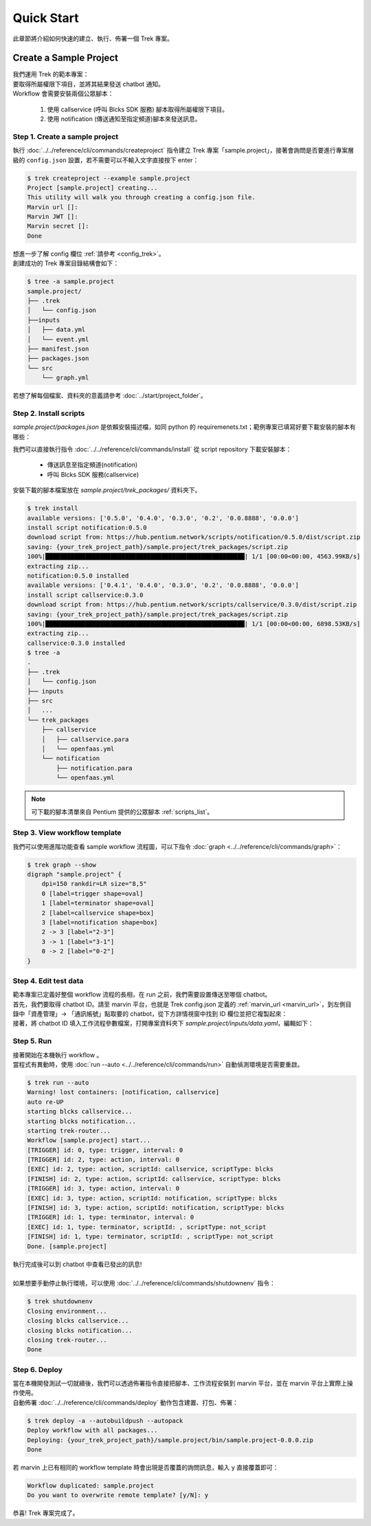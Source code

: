Quick Start 
=========================================

此章節將介紹如何快速的建立、執行、佈署一個 Trek 專案。

Create a Sample Project
--------------------------

| 我們運用 Trek 的範本專案：
| 要取得所屬權限下項目，並將其結果發送 chatbot 通知。
| Workflow 會需要安裝兩個公眾腳本：

    1. 使用 callservice (呼叫 Blcks SDK 服務) 腳本取得所屬權限下項目。
    2. 使用 notification (傳送通知至指定頻道)腳本來發送訊息。

Step 1. Create a sample project
""""""""""""""""""""""""""""""""""""""""""""""""
| 執行 :doc:`../../reference/cli/commands/createproject` 指令建立 Trek 專案「sample.project」，接著會詢問是否要進行專案層級的 ``config.json`` 設置，若不需要可以不輸入文字直接按下 enter：

.. code-block:: shell

    $ trek createproject --example sample.project
    Project [sample.project] creating...
    This utility will walk you through creating a config.json file.
    Marvin url []:
    Marvin JWT []:
    Marvin secret []:
    Done
    
| 想進一步了解 config 欄位 :ref:`請參考 <config_trek>`。
| 創建成功的 Trek 專案目錄結構會如下：

.. code-block:: shell

    $ tree -a sample.project
    sample.project/
    ├── .trek
    │   └── config.json
    ├──inputs
    │   ├── data.yml
    │   └── event.yml
    ├── manifest.json
    ├── packages.json
    └── src
        └── graph.yml

| 若想了解每個檔案、資料夾的意義請參考 :doc:`../start/project_folder`。

Step 2. Install scripts
""""""""""""""""""""""""""""""""""""""""""""""""
*sample.project/packages.json* 是依賴安裝描述檔，如同 python 的 requiremenets.txt；範例專案已填寫好要下載安裝的腳本有哪些：

.. code-block:: json
   :linenos:
   
   {
        "packages": {
            "notification": "==0.5.0",
            "callservice": "==0.3.0"
        }
    }

我們可以直接執行指令 :doc:`../../reference/cli/commands/install` 從 script repository 下載安裝腳本：

    - 傳送訊息至指定頻道(notification)
    - 呼叫 Blcks SDK 服務(callservice)

| 安裝下載的腳本檔案放在 *sample.project/trek_packages/* 資料夾下。

.. code-block:: shell

    $ trek install
    available versions: ['0.5.0', '0.4.0', '0.3.0', '0.2', '0.0.8888', '0.0.0']
    install script notification:0.5.0
    download script from: https://hub.pentium.network/scripts/notification/0.5.0/dist/script.zip
    saving: {your_trek_project_path}/sample.project/trek_packages/script.zip
    100%|███████████████████████████████████████████████████████| 1/1 [00:00<00:00, 4563.99KB/s]
    extracting zip...
    notification:0.5.0 installed
    available versions: ['0.4.1', '0.4.0', '0.3.0', '0.2', '0.0.8888', '0.0.0']
    install script callservice:0.3.0
    download script from: https://hub.pentium.network/scripts/callservice/0.3.0/dist/script.zip
    saving: {your_trek_project_path}/sample.project/trek_packages/script.zip
    100%|███████████████████████████████████████████████████████| 1/1 [00:00<00:00, 6898.53KB/s]
    extracting zip...
    callservice:0.3.0 installed
    $ tree -a
    .
    ├── .trek
    │   └── config.json
    ├── inputs
    ├── src
    │   ...
    └── trek_packages
        ├── callservice
        │   ├── callservice.para
        │   └── openfaas.yml
        └── notification
            ├── notification.para
            └── openfaas.yml

.. note::
    可下載的腳本清單來自 Pentium 提供的公眾腳本 :ref:`scripts_list`。

Step 3. View workflow template
""""""""""""""""""""""""""""""""""""""""""""""""

我們可以使用進階功能查看 sample workflow 流程圖，可以下指令 :doc:`graph <../../reference/cli/commands/graph>`：

.. code-block:: shell

    $ trek graph --show
    digraph "sample.project" {
        dpi=150 rankdir=LR size="8,5"
        0 [label=trigger shape=oval]
        1 [label=terminator shape=oval]
        2 [label=callservice shape=box]
        3 [label=notification shape=box]
        2 -> 3 [label="2-3"]
        3 -> 1 [label="3-1"]
        0 -> 2 [label="0-2"]
    }

.. image:: ../_static/images/sample_graph.png


Step 4. Edit test data
""""""""""""""""""""""""""""""""""""""""""""""""
| 範本專案已定義好整個 workflow 流程的長相，在 run 之前，我們需要設置傳送至哪個 chatbot。
| 首先，我們要取得 chatbot ID。請至 marvin 平台，也就是 Trek config.json 定義的 :ref:`marvin_url <marvin_url>`，到左側目錄中「資產管理」-> 「通訊帳號」點取要的 chatbot，從下方詳情視窗中找到 ID 欄位並把它複製起來：

.. image:: ../_static/images/marvin_chatbot.png

| 接著，將 chatbot ID 填入工作流程參數檔案，打開專案資料夾下 *sample.project/inputs/data.yaml*，編輯如下：

.. code-block:: yaml
    :linenos:

    2-3:                        # from node id - to node id
        bot_infos.0:                # property name
            type: string            # property type
            value: 'CH-bka3d88zc'   # property value: chatbot id

Step 5. Run
""""""""""""""""""""""""""""""""""""""""""""""""
| 接著開始在本機執行 workflow 。
| 當程式有異動時，使用 :doc:`run --auto <../../reference/cli/commands/run>` 自動偵測環境是否需要重啟。

.. code-block:: shell

    $ trek run --auto
    Warning! lost containers: [notification, callservice]
    auto re-UP
    starting blcks callservice...
    starting blcks notification...
    starting trek-router...
    Workflow [sample.project] start...
    [TRIGGER] id: 0, type: trigger, interval: 0
    [TRIGGER] id: 2, type: action, interval: 0
    [EXEC] id: 2, type: action, scriptId: callservice, scriptType: blcks
    [FINISH] id: 2, type: action, scriptId: callservice, scriptType: blcks
    [TRIGGER] id: 3, type: action, interval: 0
    [EXEC] id: 3, type: action, scriptId: notification, scriptType: blcks
    [FINISH] id: 3, type: action, scriptId: notification, scriptType: blcks
    [TRIGGER] id: 1, type: terminator, interval: 0
    [EXEC] id: 1, type: terminator, scriptId: , scriptType: not_script
    [FINISH] id: 1, type: terminator, scriptId: , scriptType: not_script
    Done. [sample.project]

| 執行完成後可以到 chatbot 中查看已發出的訊息!
|
| 如果想要手動停止執行環境，可以使用 :doc:`../../reference/cli/commands/shutdownenv` 指令：

.. code-block:: shell

    $ trek shutdownenv
    Closing environment...
    closing blcks callservice...
    closing blcks notification...
    closing trek-router...
    Done


Step 6. Deploy
""""""""""""""""""""""""""""""""""""""""""""""""
| 當在本機開發測試一切就續後，我們可以透過佈署指令直接把腳本、工作流程安裝到 marvin 平台，並在 marvin 平台上實際上操作使用。

| 自動佈署 :doc:`../../reference/cli/commands/deploy` 動作包含建置、打包、佈署：

.. code-block:: shell

    $ trek deploy -a --autobuildpush --autopack
    Deploy workflow with all packages...
    Deploying: {your_trek_project_path}/sample.project/bin/sample.project-0.0.0.zip
    Done

若 marvin 上已有相同的 workflow template 時會出現是否覆蓋的詢問訊息，輸入 y 直接覆蓋即可：

.. code-block:: shell

    Workflow duplicated: sample.project
    Do you want to overwrite remote template? [y/N]: y

恭喜! Trek 專案完成了。